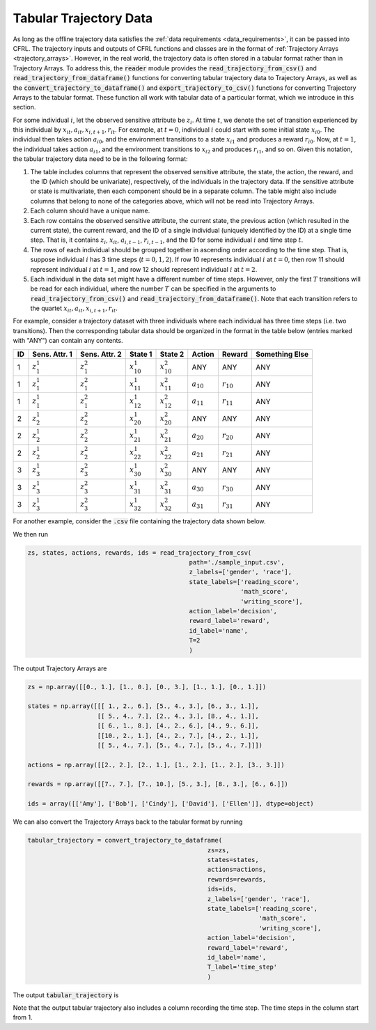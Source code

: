 .. _tabular_trajectory_data:

Tabular Trajectory Data
================================

As long as the offline trajectory data satisfies the :ref:`data requirements <data_requirements>`, it 
can be passed into CFRL. The trajectory inputs and outputs of CFRL functions and classes are in the 
format of :ref:`Trajectory Arrays <trajectory_arrays>`. However, in the real world, the trajectory 
data is often stored in a tabular format rather than in Trajectory Arrays. To address this, the 
:code:`reader` module provides the :code:`read_trajectory_from_csv()` and 
:code:`read_trajectory_from_dataframe()` functions for converting tabular trajectory data to 
Trajectory Arrays, as well as the :code:`convert_trajectory_to_dataframe()` and 
:code:`export_trajectory_to_csv()` functions for converting Trajectory Arrays to the tabular format. 
These function all work with tabular data of a particular format, which we introduce in this section.

For some individual :math:`i`, let the observed sensitive attribute be :math:`z_i`. 
At time :math:`t`, we denote the set of transition experienced by this individual by 
:math:`x_{it}, a_{it}, x_{i,t+1}, r_{it}`. For example, at :math:`t=0`, individual :math:`i` could 
start with some initial state :math:`x_{i0}`. The individual then takes action :math:`a_{i0}`, and 
the environment transitions to a state :math:`x_{i1}` and produces a reward :math:`r_{i0}`. Now, 
at :math:`t=1`, the individual takes action :math:`a_{i1}`, and the environment transitions to 
:math:`x_{i2}` and produces :math:`r_{i1}`, and so on. Given this notation, the tabular trajectory 
data need to be in the following format: 

1. The table includes columns that represent the observed sensitive attribute, the state, the action,  
   the reward, and the ID (which should be univariate), respectively, of the individuals in the 
   trajectory data. If the sensitive attribute or state is multivariate, then each component should be in 
   a separate column. The table might also include columns that belong to none of the categories above, 
   which will not be read into Trajectory Arrays. 

2. Each column should have a unique name.

3. Each row contains the observed sensitive attribute, the current state, the previous action (which 
   resulted in the current state), the current reward, and the ID of a single individual (uniquely 
   identified by the ID) at a single time step. That is, it contains :math:`z_i`, :math:`x_{it}`, 
   :math:`a_{i,t-1}`, :math:`r_{i, t-1}`, and the ID for some individual :math:`i` and time step :math:`t`.

4. The rows of each individual should be grouped together in ascending order according to the time 
   step. That is, suppose individual :math:`i` has 3 time steps (:math:`t=0,1,2`). If row 10 represents 
   individual :math:`i` at :math:`t=0`, then row 11 should represent individual :math:`i` at :math:`t=1`, 
   and row 12 should represent individual :math:`i` at :math:`t=2`.

5. Each individual in the data set might have a different number of time steps. However, only the first 
   :math:`T` transitions will be read for each individual, where the number :math:`T` can be specified in 
   the arguments to :code:`read_trajectory_from_csv()` and :code:`read_trajectory_from_dataframe()`. Note 
   that each transition refers to the quartet :math:`x_{it}, a_{it}, x_{i,t+1}, r_{it}`.

For example, consider a trajectory dataset with three individuals where each individual has three time 
steps (i.e. two transitions). Then the corresponding tabular data should be organized in the format in 
the table below (entries marked with "ANY") can contain any contents.

+----+---------------+---------------+------------------+------------------+----------------+----------------+----------------+
| ID | Sens. Attr. 1 | Sens. Attr. 2 | State 1          | State 2          | Action         | Reward         | Something Else |
+====+===============+===============+==================+==================+================+================+================+
| 1  | :math:`z_1^1` | :math:`z_1^2` | :math:`x_{10}^1` | :math:`x_{10}^2` | ANY            | ANY            | ANY            |
+----+---------------+---------------+------------------+------------------+----------------+----------------+----------------+
| 1  | :math:`z_1^1` | :math:`z_1^2` | :math:`x_{11}^1` | :math:`x_{11}^2` | :math:`a_{10}` | :math:`r_{10}` | ANY            |
+----+---------------+---------------+------------------+------------------+----------------+----------------+----------------+
| 1  | :math:`z_1^1` | :math:`z_1^2` | :math:`x_{12}^1` | :math:`x_{12}^2` | :math:`a_{11}` | :math:`r_{11}` | ANY            |
+----+---------------+---------------+------------------+------------------+----------------+----------------+----------------+
| 2  | :math:`z_2^1` | :math:`z_2^2` | :math:`x_{20}^1` | :math:`x_{20}^2` | ANY            | ANY            | ANY            |
+----+---------------+---------------+------------------+------------------+----------------+----------------+----------------+
| 2  | :math:`z_2^1` | :math:`z_2^2` | :math:`x_{21}^1` | :math:`x_{21}^2` | :math:`a_{20}` | :math:`r_{20}` | ANY            |
+----+---------------+---------------+------------------+------------------+----------------+----------------+----------------+
| 2  | :math:`z_2^1` | :math:`z_2^2` | :math:`x_{22}^1` | :math:`x_{22}^2` | :math:`a_{21}` | :math:`r_{21}` | ANY            |
+----+---------------+---------------+------------------+------------------+----------------+----------------+----------------+
| 3  | :math:`z_3^1` | :math:`z_3^2` | :math:`x_{30}^1` | :math:`x_{30}^2` | ANY            | ANY            | ANY            |
+----+---------------+---------------+------------------+------------------+----------------+----------------+----------------+
| 3  | :math:`z_3^1` | :math:`z_3^2` | :math:`x_{31}^1` | :math:`x_{31}^2` | :math:`a_{30}` | :math:`r_{30}` | ANY            |
+----+---------------+---------------+------------------+------------------+----------------+----------------+----------------+
| 3  | :math:`z_3^1` | :math:`z_3^2` | :math:`x_{32}^1` | :math:`x_{32}^2` | :math:`a_{31}` | :math:`r_{31}` | ANY            |
+----+---------------+---------------+------------------+------------------+----------------+----------------+----------------+

For another example, consider the :code:`.csv` file containing the trajectory data shown below.

.. image:: ../supps/sample_tabular_input.png

We then run

.. code:: python

    zs, states, actions, rewards, ids = read_trajectory_from_csv(
                                                path='./sample_input.csv', 
                                                z_labels=['gender', 'race'], 
                                                state_labels=['reading_score', 
                                                              'math_score', 
                                                              'writing_score'], 
                                                action_label='decision', 
                                                reward_label='reward', 
                                                id_label='name', 
                                                T=2
                                                )

The output Trajectory Arrays are

.. code:: 

    zs = np.array([[0., 1.], [1., 0.], [0., 3.], [1., 1.], [0., 1.]])

    states = np.array([[[ 1., 2., 6.], [5., 4., 3.], [6., 3., 1.]], 
                       [[ 5., 4., 7.], [2., 4., 3.], [8., 4., 1.]], 
                       [[ 6., 1., 8.], [4., 2., 6.], [4., 9., 6.]],
                       [[10., 2., 1.], [4., 2., 7.], [4., 2., 1.]],
                       [[ 5., 4., 7.], [5., 4., 7.], [5., 4., 7.]]])

    actions = np.array([[2., 2.], [2., 1.], [1., 2.], [1., 2.], [3., 3.]])

    rewards = np.array([[7., 7.], [7., 10.], [5., 3.], [8., 3.], [6., 6.]])

    ids = array([['Amy'], ['Bob'], ['Cindy'], ['David'], ['Ellen']], dtype=object)

We can also convert the Trajectory Arrays back to the tabular format by running 

.. code:: python

    tabular_trajectory = convert_trajectory_to_dataframe(
                                                     zs=zs, 
                                                     states=states, 
                                                     actions=actions, 
                                                     rewards=rewards, 
                                                     ids=ids, 
                                                     z_labels=['gender', 'race'], 
                                                     state_labels=['reading_score', 
                                                                   'math_score', 
                                                                   'writing_score'], 
                                                     action_label='decision', 
                                                     reward_label='reward', 
                                                     id_label='name', 
                                                     T_label='time_step'
                                                     )

The output :code:`tabular_trajectory` is 

.. image:: ../supps/sample_tabular_output.png

Note that the output tabular trajectory also includes a column recording the time step. The time 
steps in the column start from 1.